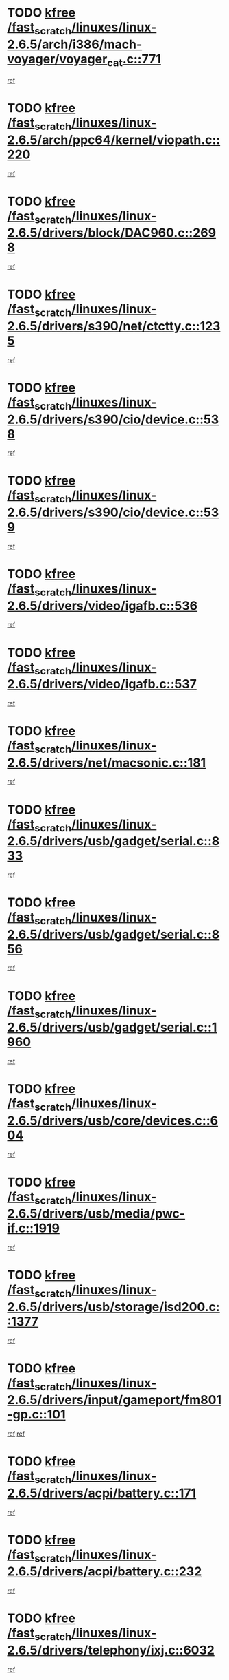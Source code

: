 * TODO [[view:/fast_scratch/linuxes/linux-2.6.5/arch/i386/mach-voyager/voyager_cat.c::face=ovl-face1::linb=771::colb=2::cole=7][kfree /fast_scratch/linuxes/linux-2.6.5/arch/i386/mach-voyager/voyager_cat.c::771]]
[[view:/fast_scratch/linuxes/linux-2.6.5/arch/i386/mach-voyager/voyager_cat.c::face=ovl-face2::linb=822::colb=22::cole=36][ref]]
* TODO [[view:/fast_scratch/linuxes/linux-2.6.5/arch/ppc64/kernel/viopath.c::face=ovl-face1::linb=220::colb=1::cole=6][kfree /fast_scratch/linuxes/linux-2.6.5/arch/ppc64/kernel/viopath.c::220]]
[[view:/fast_scratch/linuxes/linux-2.6.5/arch/ppc64/kernel/viopath.c::face=ovl-face2::linb=222::colb=1::cole=4][ref]]
* TODO [[view:/fast_scratch/linuxes/linux-2.6.5/drivers/block/DAC960.c::face=ovl-face1::linb=2698::colb=8::cole=13][kfree /fast_scratch/linuxes/linux-2.6.5/drivers/block/DAC960.c::2698]]
[[view:/fast_scratch/linuxes/linux-2.6.5/drivers/block/DAC960.c::face=ovl-face2::linb=2970::colb=6::cole=16][ref]]
* TODO [[view:/fast_scratch/linuxes/linux-2.6.5/drivers/s390/net/ctctty.c::face=ovl-face1::linb=1235::colb=1::cole=6][kfree /fast_scratch/linuxes/linux-2.6.5/drivers/s390/net/ctctty.c::1235]]
[[view:/fast_scratch/linuxes/linux-2.6.5/drivers/s390/net/ctctty.c::face=ovl-face2::linb=1236::colb=16::cole=22][ref]]
* TODO [[view:/fast_scratch/linuxes/linux-2.6.5/drivers/s390/cio/device.c::face=ovl-face1::linb=538::colb=2::cole=7][kfree /fast_scratch/linuxes/linux-2.6.5/drivers/s390/cio/device.c::538]]
[[view:/fast_scratch/linuxes/linux-2.6.5/drivers/s390/cio/device.c::face=ovl-face2::linb=549::colb=1::cole=14][ref]]
* TODO [[view:/fast_scratch/linuxes/linux-2.6.5/drivers/s390/cio/device.c::face=ovl-face1::linb=539::colb=2::cole=7][kfree /fast_scratch/linuxes/linux-2.6.5/drivers/s390/cio/device.c::539]]
[[view:/fast_scratch/linuxes/linux-2.6.5/drivers/s390/cio/device.c::face=ovl-face2::linb=549::colb=1::cole=5][ref]]
* TODO [[view:/fast_scratch/linuxes/linux-2.6.5/drivers/video/igafb.c::face=ovl-face1::linb=536::colb=3::cole=8][kfree /fast_scratch/linuxes/linux-2.6.5/drivers/video/igafb.c::536]]
[[view:/fast_scratch/linuxes/linux-2.6.5/drivers/video/igafb.c::face=ovl-face2::linb=546::colb=5::cole=18][ref]]
* TODO [[view:/fast_scratch/linuxes/linux-2.6.5/drivers/video/igafb.c::face=ovl-face1::linb=537::colb=2::cole=7][kfree /fast_scratch/linuxes/linux-2.6.5/drivers/video/igafb.c::537]]
[[view:/fast_scratch/linuxes/linux-2.6.5/drivers/video/igafb.c::face=ovl-face2::linb=548::colb=29::cole=33][ref]]
* TODO [[view:/fast_scratch/linuxes/linux-2.6.5/drivers/net/macsonic.c::face=ovl-face1::linb=181::colb=2::cole=7][kfree /fast_scratch/linuxes/linux-2.6.5/drivers/net/macsonic.c::181]]
[[view:/fast_scratch/linuxes/linux-2.6.5/drivers/net/macsonic.c::face=ovl-face2::linb=193::colb=13::cole=15][ref]]
* TODO [[view:/fast_scratch/linuxes/linux-2.6.5/drivers/usb/gadget/serial.c::face=ovl-face1::linb=833::colb=2::cole=7][kfree /fast_scratch/linuxes/linux-2.6.5/drivers/usb/gadget/serial.c::833]]
[[view:/fast_scratch/linuxes/linux-2.6.5/drivers/usb/gadget/serial.c::face=ovl-face2::linb=834::colb=26::cole=30][ref]]
* TODO [[view:/fast_scratch/linuxes/linux-2.6.5/drivers/usb/gadget/serial.c::face=ovl-face1::linb=856::colb=2::cole=7][kfree /fast_scratch/linuxes/linux-2.6.5/drivers/usb/gadget/serial.c::856]]
[[view:/fast_scratch/linuxes/linux-2.6.5/drivers/usb/gadget/serial.c::face=ovl-face2::linb=857::colb=26::cole=30][ref]]
* TODO [[view:/fast_scratch/linuxes/linux-2.6.5/drivers/usb/gadget/serial.c::face=ovl-face1::linb=1960::colb=4::cole=9][kfree /fast_scratch/linuxes/linux-2.6.5/drivers/usb/gadget/serial.c::1960]]
[[view:/fast_scratch/linuxes/linux-2.6.5/drivers/usb/gadget/serial.c::face=ovl-face2::linb=1963::colb=27::cole=31][ref]]
* TODO [[view:/fast_scratch/linuxes/linux-2.6.5/drivers/usb/core/devices.c::face=ovl-face1::linb=604::colb=3::cole=8][kfree /fast_scratch/linuxes/linux-2.6.5/drivers/usb/core/devices.c::604]]
[[view:/fast_scratch/linuxes/linux-2.6.5/drivers/usb/core/devices.c::face=ovl-face2::linb=620::colb=5::cole=7][ref]]
* TODO [[view:/fast_scratch/linuxes/linux-2.6.5/drivers/usb/media/pwc-if.c::face=ovl-face1::linb=1919::colb=1::cole=6][kfree /fast_scratch/linuxes/linux-2.6.5/drivers/usb/media/pwc-if.c::1919]]
[[view:/fast_scratch/linuxes/linux-2.6.5/drivers/usb/media/pwc-if.c::face=ovl-face2::linb=1924::colb=32::cole=36][ref]]
* TODO [[view:/fast_scratch/linuxes/linux-2.6.5/drivers/usb/storage/isd200.c::face=ovl-face1::linb=1377::colb=3::cole=8][kfree /fast_scratch/linuxes/linux-2.6.5/drivers/usb/storage/isd200.c::1377]]
[[view:/fast_scratch/linuxes/linux-2.6.5/drivers/usb/storage/isd200.c::face=ovl-face2::linb=1384::colb=14::cole=18][ref]]
* TODO [[view:/fast_scratch/linuxes/linux-2.6.5/drivers/input/gameport/fm801-gp.c::face=ovl-face1::linb=101::colb=2::cole=7][kfree /fast_scratch/linuxes/linux-2.6.5/drivers/input/gameport/fm801-gp.c::101]]
[[view:/fast_scratch/linuxes/linux-2.6.5/drivers/input/gameport/fm801-gp.c::face=ovl-face2::linb=102::colb=46::cole=48][ref]]
[[view:/fast_scratch/linuxes/linux-2.6.5/drivers/input/gameport/fm801-gp.c::face=ovl-face2::linb=102::colb=63::cole=65][ref]]
* TODO [[view:/fast_scratch/linuxes/linux-2.6.5/drivers/acpi/battery.c::face=ovl-face1::linb=171::colb=2::cole=7][kfree /fast_scratch/linuxes/linux-2.6.5/drivers/acpi/battery.c::171]]
[[view:/fast_scratch/linuxes/linux-2.6.5/drivers/acpi/battery.c::face=ovl-face2::linb=180::colb=40::cole=52][ref]]
* TODO [[view:/fast_scratch/linuxes/linux-2.6.5/drivers/acpi/battery.c::face=ovl-face1::linb=232::colb=2::cole=7][kfree /fast_scratch/linuxes/linux-2.6.5/drivers/acpi/battery.c::232]]
[[view:/fast_scratch/linuxes/linux-2.6.5/drivers/acpi/battery.c::face=ovl-face2::linb=241::colb=42::cole=54][ref]]
* TODO [[view:/fast_scratch/linuxes/linux-2.6.5/drivers/telephony/ixj.c::face=ovl-face1::linb=6032::colb=1::cole=6][kfree /fast_scratch/linuxes/linux-2.6.5/drivers/telephony/ixj.c::6032]]
[[view:/fast_scratch/linuxes/linux-2.6.5/drivers/telephony/ixj.c::face=ovl-face2::linb=6034::colb=42::cole=45][ref]]
* TODO [[view:/fast_scratch/linuxes/linux-2.6.5/drivers/media/video/zoran_card.c::face=ovl-face1::linb=1473::colb=2::cole=7][kfree /fast_scratch/linuxes/linux-2.6.5/drivers/media/video/zoran_card.c::1473]]
[[view:/fast_scratch/linuxes/linux-2.6.5/drivers/media/video/zoran_card.c::face=ovl-face2::linb=1473::colb=8::cole=20][ref]]
* TODO [[view:/fast_scratch/linuxes/linux-2.6.5/drivers/media/dvb/ttpci/av7110.c::face=ovl-face1::linb=1513::colb=2::cole=7][kfree /fast_scratch/linuxes/linux-2.6.5/drivers/media/dvb/ttpci/av7110.c::1513]]
[[view:/fast_scratch/linuxes/linux-2.6.5/drivers/media/dvb/ttpci/av7110.c::face=ovl-face2::linb=1515::colb=13::cole=19][ref]]
* TODO [[view:/fast_scratch/linuxes/linux-2.6.5/drivers/scsi/aic7xxx_old.c::face=ovl-face1::linb=9248::colb=7::cole=12][kfree /fast_scratch/linuxes/linux-2.6.5/drivers/scsi/aic7xxx_old.c::9248]]
[[view:/fast_scratch/linuxes/linux-2.6.5/drivers/scsi/aic7xxx_old.c::face=ovl-face2::linb=9242::colb=34::cole=40][ref]]
[[view:/fast_scratch/linuxes/linux-2.6.5/drivers/scsi/aic7xxx_old.c::face=ovl-face2::linb=9243::colb=40::cole=46][ref]]
[[view:/fast_scratch/linuxes/linux-2.6.5/drivers/scsi/aic7xxx_old.c::face=ovl-face2::linb=9244::colb=18::cole=24][ref]]
[[view:/fast_scratch/linuxes/linux-2.6.5/drivers/scsi/aic7xxx_old.c::face=ovl-face2::linb=9244::colb=54::cole=60][ref]]
[[view:/fast_scratch/linuxes/linux-2.6.5/drivers/scsi/aic7xxx_old.c::face=ovl-face2::linb=9245::colb=18::cole=24][ref]]
[[view:/fast_scratch/linuxes/linux-2.6.5/drivers/scsi/aic7xxx_old.c::face=ovl-face2::linb=9245::colb=56::cole=62][ref]]
* TODO [[view:/fast_scratch/linuxes/linux-2.6.5/drivers/scsi/aic7xxx_old.c::face=ovl-face1::linb=9248::colb=7::cole=12][kfree /fast_scratch/linuxes/linux-2.6.5/drivers/scsi/aic7xxx_old.c::9248]]
[[view:/fast_scratch/linuxes/linux-2.6.5/drivers/scsi/aic7xxx_old.c::face=ovl-face2::linb=9253::colb=33::cole=39][ref]]
* TODO [[view:/fast_scratch/linuxes/linux-2.6.5/drivers/ieee1394/sbp2.c::face=ovl-face1::linb=879::colb=2::cole=7][kfree /fast_scratch/linuxes/linux-2.6.5/drivers/ieee1394/sbp2.c::879]]
[[view:/fast_scratch/linuxes/linux-2.6.5/drivers/ieee1394/sbp2.c::face=ovl-face2::linb=881::colb=12::cole=19][ref]]
* TODO [[view:/fast_scratch/linuxes/linux-2.6.5/drivers/char/agp/ati-agp.c::face=ovl-face1::linb=133::colb=3::cole=8][kfree /fast_scratch/linuxes/linux-2.6.5/drivers/char/agp/ati-agp.c::133]]
[[view:/fast_scratch/linuxes/linux-2.6.5/drivers/char/agp/ati-agp.c::face=ovl-face2::linb=143::colb=34::cole=40][ref]]
* TODO [[view:/fast_scratch/linuxes/linux-2.6.5/drivers/md/dm-target.c::face=ovl-face1::linb=123::colb=2::cole=7][kfree /fast_scratch/linuxes/linux-2.6.5/drivers/md/dm-target.c::123]]
[[view:/fast_scratch/linuxes/linux-2.6.5/drivers/md/dm-target.c::face=ovl-face2::linb=130::colb=8::cole=10][ref]]
* TODO [[view:/fast_scratch/linuxes/linux-2.6.5/fs/eventpoll.c::face=ovl-face1::linb=1353::colb=2::cole=7][kfree /fast_scratch/linuxes/linux-2.6.5/fs/eventpoll.c::1353]]
[[view:/fast_scratch/linuxes/linux-2.6.5/fs/eventpoll.c::face=ovl-face2::linb=1356::colb=68::cole=70][ref]]
* TODO [[view:/fast_scratch/linuxes/linux-2.6.5/ipc/sem.c::face=ovl-face1::linb=1238::colb=65::cole=70][kfree /fast_scratch/linuxes/linux-2.6.5/ipc/sem.c::1238]]
[[view:/fast_scratch/linuxes/linux-2.6.5/ipc/sem.c::face=ovl-face2::linb=1244::colb=10::cole=11][ref]]
* TODO [[view:/fast_scratch/linuxes/linux-2.6.5/net/ipv4/netfilter/ip_nat_snmp_basic.c::face=ovl-face1::linb=1184::colb=2::cole=7][kfree /fast_scratch/linuxes/linux-2.6.5/net/ipv4/netfilter/ip_nat_snmp_basic.c::1184]]
[[view:/fast_scratch/linuxes/linux-2.6.5/net/ipv4/netfilter/ip_nat_snmp_basic.c::face=ovl-face2::linb=1163::colb=11::cole=21][ref]]
* TODO [[view:/fast_scratch/linuxes/linux-2.6.5/net/ipv4/netfilter/ip_nat_snmp_basic.c::face=ovl-face1::linb=1184::colb=2::cole=7][kfree /fast_scratch/linuxes/linux-2.6.5/net/ipv4/netfilter/ip_nat_snmp_basic.c::1184]]
[[view:/fast_scratch/linuxes/linux-2.6.5/net/ipv4/netfilter/ip_nat_snmp_basic.c::face=ovl-face2::linb=1175::colb=18::cole=28][ref]]
* TODO [[view:/fast_scratch/linuxes/linux-2.6.5/net/ipv4/netfilter/ip_nat_snmp_basic.c::face=ovl-face1::linb=1184::colb=2::cole=7][kfree /fast_scratch/linuxes/linux-2.6.5/net/ipv4/netfilter/ip_nat_snmp_basic.c::1184]]
[[view:/fast_scratch/linuxes/linux-2.6.5/net/ipv4/netfilter/ip_nat_snmp_basic.c::face=ovl-face2::linb=1184::colb=8::cole=18][ref]]
* TODO [[view:/fast_scratch/linuxes/linux-2.6.5/net/ipv4/netfilter/ip_nat_snmp_basic.c::face=ovl-face1::linb=1185::colb=2::cole=7][kfree /fast_scratch/linuxes/linux-2.6.5/net/ipv4/netfilter/ip_nat_snmp_basic.c::1185]]
[[view:/fast_scratch/linuxes/linux-2.6.5/net/ipv4/netfilter/ip_nat_snmp_basic.c::face=ovl-face2::linb=1162::colb=9::cole=13][ref]]
* TODO [[view:/fast_scratch/linuxes/linux-2.6.5/net/ipv4/netfilter/ip_nat_snmp_basic.c::face=ovl-face1::linb=1185::colb=2::cole=7][kfree /fast_scratch/linuxes/linux-2.6.5/net/ipv4/netfilter/ip_nat_snmp_basic.c::1185]]
[[view:/fast_scratch/linuxes/linux-2.6.5/net/ipv4/netfilter/ip_nat_snmp_basic.c::face=ovl-face2::linb=1172::colb=20::cole=24][ref]]
* TODO [[view:/fast_scratch/linuxes/linux-2.6.5/net/ipv4/netfilter/ip_nat_snmp_basic.c::face=ovl-face1::linb=1185::colb=2::cole=7][kfree /fast_scratch/linuxes/linux-2.6.5/net/ipv4/netfilter/ip_nat_snmp_basic.c::1185]]
[[view:/fast_scratch/linuxes/linux-2.6.5/net/ipv4/netfilter/ip_nat_snmp_basic.c::face=ovl-face2::linb=1181::colb=7::cole=11][ref]]
* TODO [[view:/fast_scratch/linuxes/linux-2.6.5/net/sunrpc/auth_gss/gss_krb5_seal.c::face=ovl-face1::linb=161::colb=1::cole=6][kfree /fast_scratch/linuxes/linux-2.6.5/net/sunrpc/auth_gss/gss_krb5_seal.c::161]]
[[view:/fast_scratch/linuxes/linux-2.6.5/net/sunrpc/auth_gss/gss_krb5_seal.c::face=ovl-face2::linb=171::colb=26::cole=39][ref]]
* TODO [[view:/fast_scratch/linuxes/linux-2.6.5/net/sctp/endpointola.c::face=ovl-face1::linb=214::colb=2::cole=7][kfree /fast_scratch/linuxes/linux-2.6.5/net/sctp/endpointola.c::214]]
[[view:/fast_scratch/linuxes/linux-2.6.5/net/sctp/endpointola.c::face=ovl-face2::linb=215::colb=22::cole=24][ref]]
* TODO [[view:/fast_scratch/linuxes/linux-2.6.5/net/sctp/transport.c::face=ovl-face1::linb=173::colb=1::cole=6][kfree /fast_scratch/linuxes/linux-2.6.5/net/sctp/transport.c::173]]
[[view:/fast_scratch/linuxes/linux-2.6.5/net/sctp/transport.c::face=ovl-face2::linb=174::colb=21::cole=30][ref]]
* TODO [[view:/fast_scratch/linuxes/linux-2.6.5/net/sctp/bind_addr.c::face=ovl-face1::linb=145::colb=2::cole=7][kfree /fast_scratch/linuxes/linux-2.6.5/net/sctp/bind_addr.c::145]]
[[view:/fast_scratch/linuxes/linux-2.6.5/net/sctp/bind_addr.c::face=ovl-face2::linb=146::colb=22::cole=26][ref]]
* TODO [[view:/fast_scratch/linuxes/linux-2.6.5/net/sctp/bind_addr.c::face=ovl-face1::linb=201::colb=3::cole=8][kfree /fast_scratch/linuxes/linux-2.6.5/net/sctp/bind_addr.c::201]]
[[view:/fast_scratch/linuxes/linux-2.6.5/net/sctp/bind_addr.c::face=ovl-face2::linb=202::colb=23::cole=27][ref]]
* TODO [[view:/fast_scratch/linuxes/linux-2.6.5/sound/oss/nm256_audio.c::face=ovl-face1::linb=1297::colb=5::cole=10][kfree /fast_scratch/linuxes/linux-2.6.5/sound/oss/nm256_audio.c::1297]]
[[view:/fast_scratch/linuxes/linux-2.6.5/sound/oss/nm256_audio.c::face=ovl-face2::linb=1301::colb=23::cole=27][ref]]
